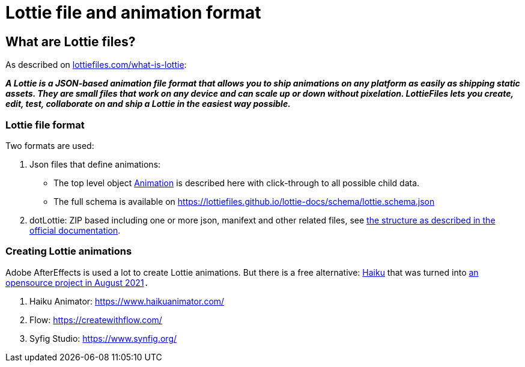 = Lottie file and animation format
:jbake-type: page
:jbake-description: Information about the Lottie file and animation format
:jbake-priority: 1.0
:showtitle:

== What are Lottie files?

As described on https://lottiefiles.com/what-is-lottie[lottiefiles.com/what-is-lottie]:

**_A Lottie is a JSON-based animation file format that allows you to ship animations on any platform as easily as shipping static assets. They are small files that work on any device and can scale up or down without pixelation. LottieFiles lets you create, edit, test, collaborate on and ship a Lottie in the easiest way possible._**

=== Lottie file format

Two formats are used:

. Json files that define animations:
** The top level object https://lottiefiles.github.io/lottie-docs/animation/[Animation] is described here with click-through to all possible child data.
** The full schema is available on https://lottiefiles.github.io/lottie-docs/schema/lottie.schema.json
. dotLottie: ZIP based including one or more json, manifext and other related files, see https://dotlottie.io/structure/#dotlottie-structure[the structure as described in the official documentation].

=== Creating Lottie animations

Adobe AfterEffects is used a lot to create Lottie animations. But there is a free alternative: https://www.haikuanimator.com/[Haiku] that was turned
into https://www.haikuanimator.com/blog/open-source[an opensource project in August 2021]`.`

1. Haiku Animator: https://www.haikuanimator.com/
2. Flow: https://createwithflow.com/
3. Syfig Studio: https://www.synfig.org/
